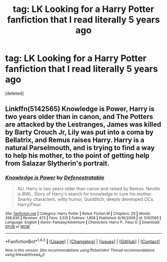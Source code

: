 #+TITLE: tag: LK Looking for a Harry Potter fanfiction that I read literally 5 years ago

* tag: LK Looking for a Harry Potter fanfiction that I read literally 5 years ago
:PROPERTIES:
:Score: 3
:DateUnix: 1507521790.0
:DateShort: 2017-Oct-09
:FlairText: Fic Search
:END:
[deleted]


** Linkffn(5142565) Knowledge is Power, Harry is two years older than in canon, and The Potters are attacked by the Lestranges, James was killed by Barty Crouch Jr, Lily was put into a coma by Bellatrix, and Remus raises Harry. Harry is a natural Parselmouth, and is trying to find a way to help his mother, to the point of getting help from Salazar Slytherin's portrait.
:PROPERTIES:
:Author: Jahoan
:Score: 3
:DateUnix: 1507570679.0
:DateShort: 2017-Oct-09
:END:

*** [[http://www.fanfiction.net/s/5142565/1/][*/Knowledge is Power/*]] by [[https://www.fanfiction.net/u/287810/Defenestratable][/Defenestratable/]]

#+begin_quote
  AU. Harry is two years older than canon and raised by Remus. Neville is BWL. Story of Harry's search for knowledge to cure his mother. Snarky characters, witty humor, Quidditch, deeply developed OCs. Harry/Fleur.
#+end_quote

^{/Site/: [[http://www.fanfiction.net/][fanfiction.net]] *|* /Category/: Harry Potter *|* /Rated/: Fiction M *|* /Chapters/: 29 *|* /Words/: 298,836 *|* /Reviews/: 473 *|* /Favs/: 3,515 *|* /Follows/: 1,858 *|* /Published/: 6/16/2009 *|* /id/: 5142565 *|* /Language/: English *|* /Genre/: Fantasy/Adventure *|* /Characters/: Harry P., Fleur D. *|* /Download/: [[http://www.ff2ebook.com/old/ffn-bot/index.php?id=5142565&source=ff&filetype=epub][EPUB]] or [[http://www.ff2ebook.com/old/ffn-bot/index.php?id=5142565&source=ff&filetype=mobi][MOBI]]}

--------------

*FanfictionBot*^{1.4.0} *|* [[[https://github.com/tusing/reddit-ffn-bot/wiki/Usage][Usage]]] | [[[https://github.com/tusing/reddit-ffn-bot/wiki/Changelog][Changelog]]] | [[[https://github.com/tusing/reddit-ffn-bot/issues/][Issues]]] | [[[https://github.com/tusing/reddit-ffn-bot/][GitHub]]] | [[[https://www.reddit.com/message/compose?to=tusing][Contact]]]

^{/New in this version: Slim recommendations using/ ffnbot!slim! /Thread recommendations using/ linksub(thread_id)!}
:PROPERTIES:
:Author: FanfictionBot
:Score: 2
:DateUnix: 1507570688.0
:DateShort: 2017-Oct-09
:END:
